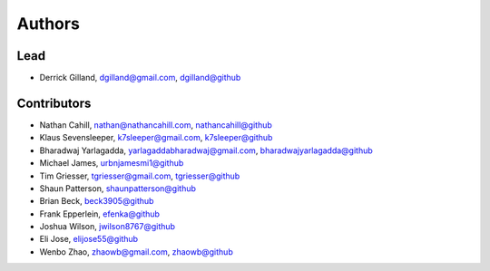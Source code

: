 Authors
=======


Lead
----

- Derrick Gilland, dgilland@gmail.com, `dgilland@github <https://github.com/dgilland>`_


Contributors
------------

- Nathan Cahill, nathan@nathancahill.com, `nathancahill@github <https://github.com/nathancahill>`_
- Klaus Sevensleeper, k7sleeper@gmail.com, `k7sleeper@github <https://github.com/k7sleeper>`_
- Bharadwaj Yarlagadda, yarlagaddabharadwaj@gmail.com, `bharadwajyarlagadda@github <https://github.com/bharadwajyarlagadda>`_
- Michael James, `urbnjamesmi1@github <https://github.com/urbnjamesmi1>`_
- Tim Griesser, tgriesser@gmail.com, `tgriesser@github <https://github.com/tgriesser>`_
- Shaun Patterson, `shaunpatterson@github <https://github.com/shaunpatterson>`_
- Brian Beck, `beck3905@github <https://github.com/beck3905>`_
- Frank Epperlein, `efenka@github <https://github.com/efenka>`_
- Joshua Wilson, `jwilson8767@github <https://github.com/jwilson8767>`_
- Eli Jose, `elijose55@github <https://github.com/elijose55>`_
- Wenbo Zhao, zhaowb@gmail.com, `zhaowb@github <https://github.com/zhaowb>`_
